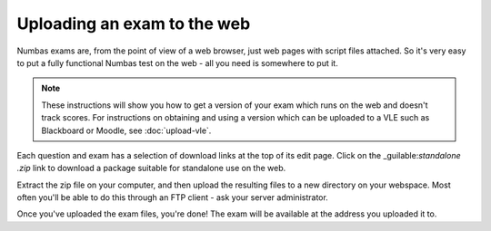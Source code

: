 Uploading an exam to the web
============================

Numbas exams are, from the point of view of a web browser, just web pages with script files attached. So it's very easy to put a fully functional Numbas test on the web - all you need is somewhere to put it.

.. note::
    These instructions will show you how to get a version of your exam which runs on the web and doesn't track scores. For instructions on obtaining and using a version which can be uploaded to a VLE such as Blackboard or Moodle, see :doc:`upload-vle`.

Each question and exam has a selection of download links at the top of its edit page. Click on the _guilable:`standalone .zip` link to download a package suitable for standalone use on the web.

Extract the zip file on your computer, and then upload the resulting files to a new directory on your webspace. Most often you'll be able to do this through an FTP client - ask your server administrator.

Once you've uploaded the exam files, you're done! The exam will be available at the address you uploaded it to.

